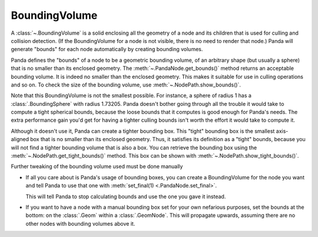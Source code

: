 .. _boundingvolume:

BoundingVolume
==============

A :class:`~.BoundingVolume` is a solid enclosing all the geometry of a node and
its children that is used for culling and collision detection.
(If the BoundingVolume for a node is not visible, there is no need to render
that node.) Panda will generate "bounds" for each node automatically by creating
bounding volumes.

Panda defines the "bounds" of a node to be a geometric bounding volume, of an
arbitrary shape (but usually a sphere) that is no smaller than its enclosed
geometry.  The :meth:`~.PandaNode.get_bounds()` method returns an acceptable
bounding volume. It is indeed no smaller than the enclosed geometry. This makes
it suitable for use in culling operations and so on. To check the size of the
bounding volume, use :meth:`~.NodePath.show_bounds()`.

Note that this BoundingVolume is not the smallest possible. For instance, a
sphere of radius 1 has a :class:`.BoundingSphere` with radius 1.73205. Panda
doesn't bother going through all the trouble it would take to compute a tight
spherical bounds, because the loose bounds that it computes is good enough for
Panda's needs. The extra performance gain you'd get for having a tighter culling
bounds isn't worth the effort it would take to compute it.

Although it doesn't use it, Panda can create a tighter bounding box. This
"tight" bounding box is the smallest axis-aligned box that is no smaller than
its enclosed geometry. Thus, it satisfies its definition as a "tight" bounds,
because you will not find a tighter bounding volume that is also a box. You
can retrieve the bounding box using the :meth:`~.NodePath.get_tight_bounds()`
method. This box can be shown with :meth:`~.NodePath.show_tight_bounds()`.

Further tweaking of the bounding volume used must be done manually

-  If all you care about is Panda's usage of bounding boxes, you can create a
   BoundingVolume for the node you want and tell Panda to use that one with
   :meth:`set_final(1) <.PandaNode.set_final>`.

   .. only:: python

      .. code-block:: python

         node.setBounds(BoundingVolume(...))
         node.final = True

   .. only:: cpp

      .. code-block:: cpp

         node->set_bounds(new BoundingVolume(...));
         node->set_final(true);

   This will tell Panda to stop calculating bounds and use the one you gave
   it instead.

-  If you want to have a node with a manual bounding box set for your own
   nefarious purposes, set the bounds at the bottom: on the :class:`.Geom`
   within a :class:`.GeomNode`. This will propagate upwards, assuming there are
   no other nodes with bounding volumes above it.
